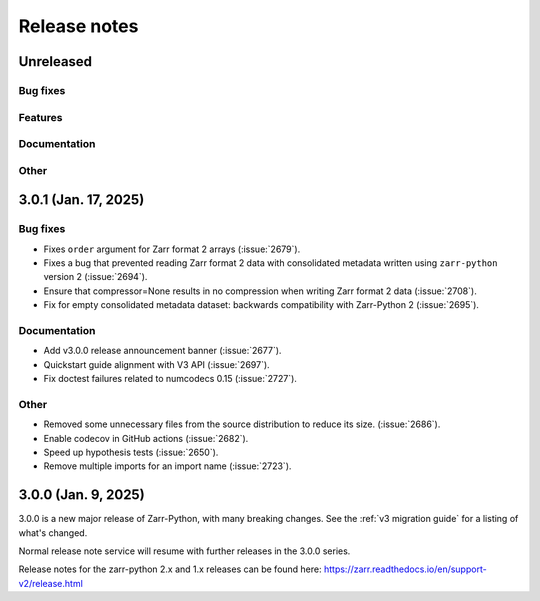 Release notes
=============

Unreleased
----------

Bug fixes
~~~~~~~~~

Features
~~~~~~~~

Documentation
~~~~~~~~~~~~~

Other
~~~~~

3.0.1 (Jan. 17, 2025)
---------------------

Bug fixes
~~~~~~~~~
* Fixes ``order`` argument for Zarr format 2 arrays (:issue:`2679`).

* Fixes a bug that prevented reading Zarr format 2 data with consolidated
  metadata written using ``zarr-python`` version 2 (:issue:`2694`).

* Ensure that compressor=None results in no compression when writing Zarr
  format 2 data (:issue:`2708`).

* Fix for empty consolidated metadata dataset: backwards compatibility with
  Zarr-Python 2 (:issue:`2695`).

Documentation
~~~~~~~~~~~~~
* Add v3.0.0 release announcement banner (:issue:`2677`).

* Quickstart guide alignment with V3 API (:issue:`2697`).

* Fix doctest failures related to numcodecs 0.15 (:issue:`2727`).

Other
~~~~~
* Removed some unnecessary files from the source distribution
  to reduce its size. (:issue:`2686`).

* Enable codecov in GitHub actions (:issue:`2682`).

* Speed up hypothesis tests (:issue:`2650`).

* Remove multiple imports for an import name (:issue:`2723`).


.. _release_3.0.0:

3.0.0 (Jan. 9, 2025)
--------------------

3.0.0 is a new major release of Zarr-Python, with many breaking changes.
See the :ref:`v3 migration guide` for a listing of what's changed.

Normal release note service will resume with further releases in the 3.0.0
series.

Release notes for the zarr-python 2.x and 1.x releases can be found here:
https://zarr.readthedocs.io/en/support-v2/release.html
